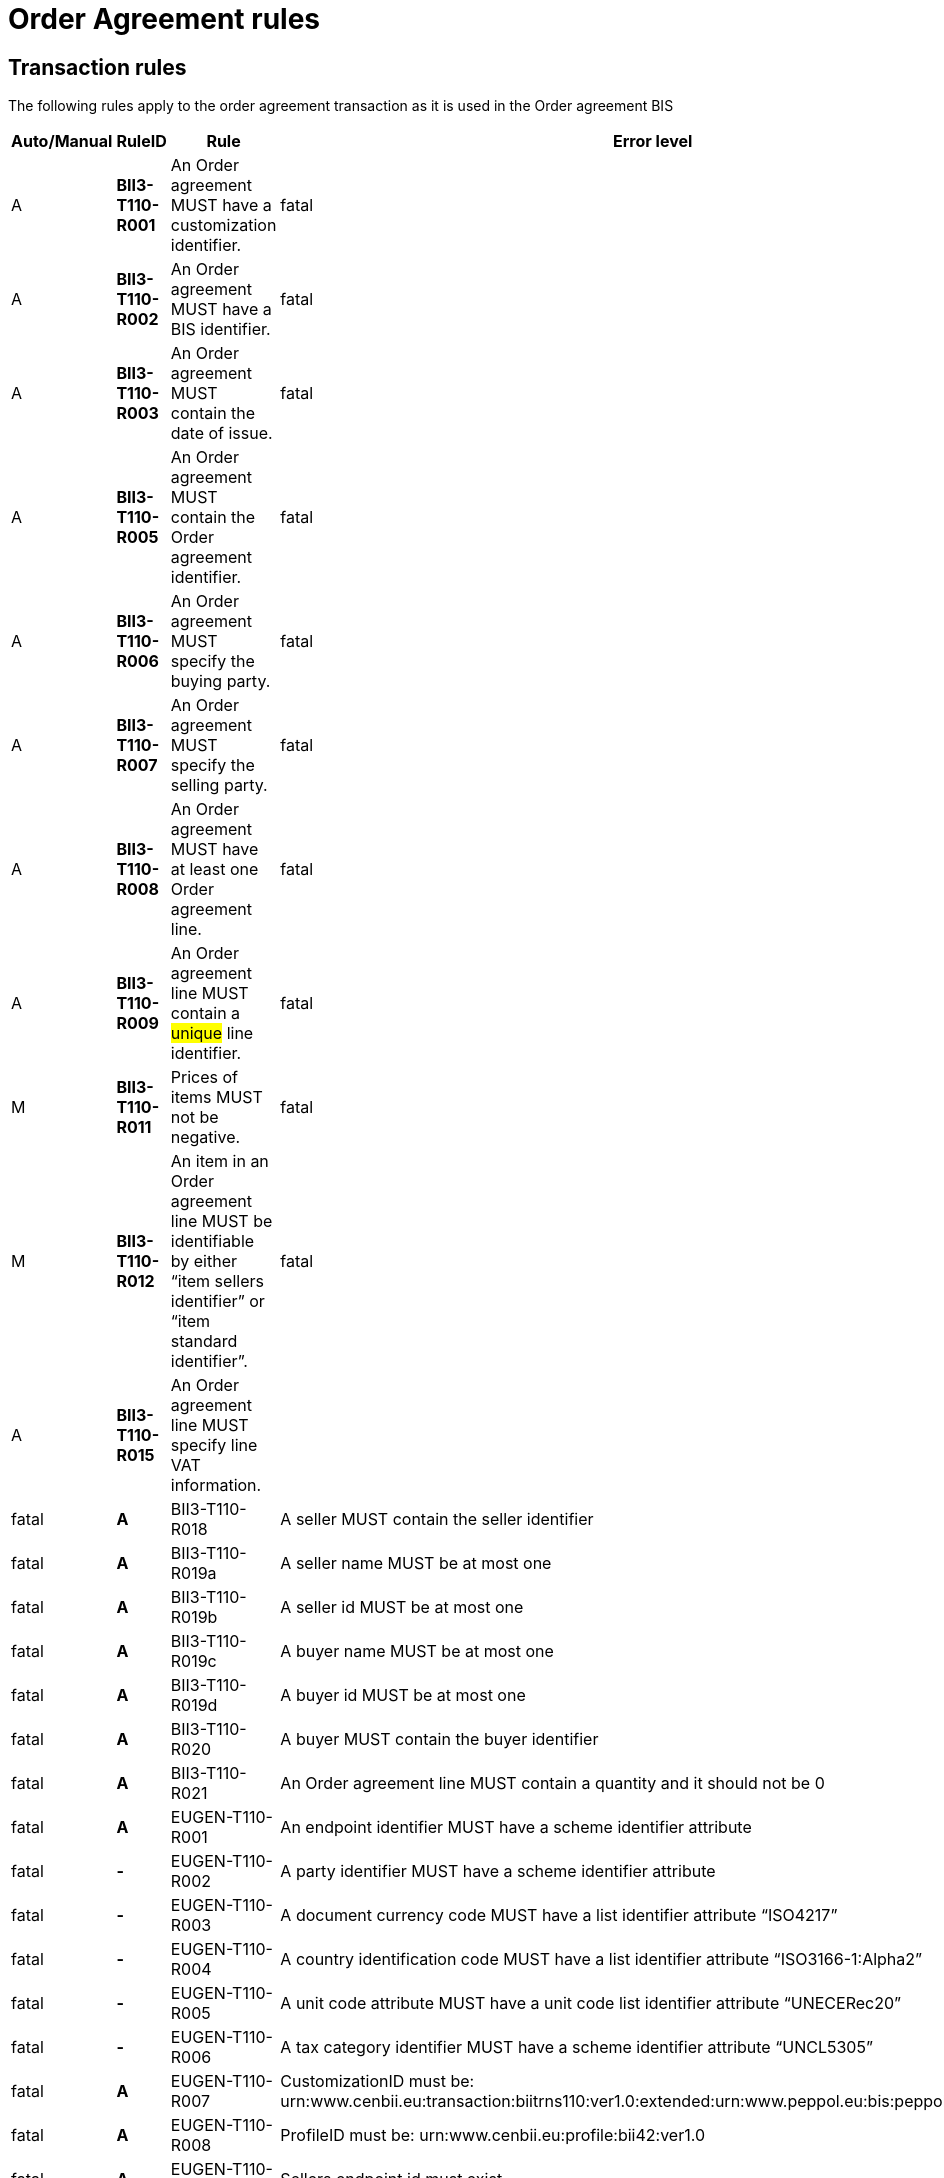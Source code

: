 
= Order Agreement rules

== Transaction rules

The following rules apply to the order agreement transaction as it is used in the Order agreement BIS
[cols="^1,1s,4,1",options="header"]
|====
|Auto/Manual
|RuleID
|Rule
|Error level
|A|BII3-T110-R001|An Order agreement MUST have a customization identifier.|fatal
|A|BII3-T110-R002|An Order agreement MUST have a BIS identifier.|fatal
|A|BII3-T110-R003|An Order agreement MUST contain the date of issue.|fatal
|A|BII3-T110-R005|An Order agreement MUST contain the Order agreement identifier.|fatal
|A|BII3-T110-R006|An Order agreement MUST specify the buying party.|fatal
|A|BII3-T110-R007|An Order agreement MUST specify the selling party.|fatal
|A|BII3-T110-R008|An Order agreement MUST have at least one Order agreement line.|fatal
|A|BII3-T110-R009|An Order agreement line MUST contain a #unique# line identifier.|fatal
|M|BII3-T110-R011|Prices of items MUST not be negative.|fatal
|M|BII3-T110-R012|An item in an Order agreement line MUST be identifiable by either “item sellers identifier” or “item standard identifier”.|fatal
|A|BII3-T110-R015|An Order agreement line MUST specify line VAT information.||fatal
|A|BII3-T110-R018|A seller MUST contain the seller identifier|fatal
|A|BII3-T110-R019a|A seller name MUST be at most one|fatal
|A|BII3-T110-R019b|A seller id MUST be at most one|fatal
|A|BII3-T110-R019c|A buyer name MUST be at most one|fatal
|A|BII3-T110-R019d|A buyer id MUST be at most one|fatal
|A|BII3-T110-R020|A buyer MUST contain the buyer identifier|fatal
|A|BII3-T110-R021|An Order agreement line MUST contain a quantity and it should not be 0|fatal
|A|EUGEN-T110-R001|An endpoint identifier MUST have a scheme identifier attribute|fatal
|-|EUGEN-T110-R002|A party identifier MUST have a scheme identifier attribute|fatal
|-|EUGEN-T110-R003|A document currency code MUST have a list identifier attribute “ISO4217”|fatal
|-|EUGEN-T110-R004|A country identification code MUST have a list identifier attribute “ISO3166-1:Alpha2”|fatal
|-|EUGEN-T110-R005|A unit code attribute MUST have a unit code list identifier attribute “UNECERec20”|fatal
|-|EUGEN-T110-R006|A tax category identifier MUST have a scheme identifier attribute “UNCL5305”|fatal
|A|EUGEN-T110-R007|CustomizationID must be: urn:www.cenbii.eu:transaction:biitrns110:ver1.0:extended:urn:www.peppol.eu:bis:peppol42a:ver1.0|fatal
|A|EUGEN-T110-R008|ProfileID must be: urn:www.cenbii.eu:profile:bii42:ver1.0|fatal
|A|EUGEN-T110-R009|Sellers endpoint id must exist|fatal
|A|EUGEN-T110-R010|Buyers endpoint id must exist|fatal
|M|EUGEN-T110-R011|All amounts must have same currency code as document currency|fatal
|-|EUGEN-T110-R013|Item classification codes must include code list value (listID)|fatal
|A|EUGEN-T110-R015|Allowances and charges MUST have a reason|fatal
|M|EUGEN-T110-R016|Total amount for payment MUST NOT be negative, if total amount for payment is provided.|fatal
|M|EUGEN-T110-R017|Total sum of line amounts MUST NOT be negative, if total sum of line amounts is provided.|fatal
|M|EUGEN-T110-R019|Total sum of line amounts MUST equal the sum of the order line amounts at order line level, if total sum of line amounts is provided.|fatal
|M|EUGEN-T110-R020|Total sum of charges at document level MUST be equal to the sum of charges at document level, if total sum of charges at document level is provided.|fatal
|M|EUGEN-T110-R021|Total sum of allowance at document level MUST be equal to the sum of allowance amounts at document level, if total sum of allowance at document level is provided.|fatal
|M|EUGEN-T110-R022|Tax exclusive amount MUST equal the sum of line amount plus total charge amount at document level less total allowance amount at document level if tax exclusive amount is provided.|fatal
|M|EUGEN-T110-R023|Tax inclusive amount must equal tax exclusive amount plus total tax amount.|fatal
|M|EUGEN-T110-R024|Total amount for payment MUST be equal to the tax inclusive amount plus rounding amount.|fatal
|-|EUGEN-T110-R025|UBLVersionID must be 2.1|fatal
|A|EUGEN-T110-R026|Each item label must have an item label name.|fatal
|A|EUGEN-T110-R027|Each item label must have an item label value.|fatal
|====

== Code list rules

[cols="^1,1s,5",options="header"]
|====
|Auto/Manual |Identifier |Business Rule
|A|CL-T110-R001 |currencyID for Amounts MUST be coded using ISO code list 4217
|A|CL-T110-R002 |Order agreement currency MUST be coded using ISO code list 4217
|A|CL-T110-R003 |#An Endpoint Identifier Scheme MUST be from the list of PEPPOL Party Identifiers described in the "PEPPOL Policy for using Identifiers".#
|A|CL-T110-R004 |#A Party Identifier Scheme MUST be from the list of PEPPOL Party Identifiers described in the "PEPPOL Policy for using Identifiers".#
|A|CL-T110-R005 |#VAT category code MUST be coded using UNCL 5305 code list BII3 subset#
|A|CL-T110-R006 |Unit code for quantities MUST be coded according to the UN/ECE Recommendation 20
|A|CL-T110-R007 |For Mime code in attribute use MIME Media Types.
|A|CL-T110-R009 |Country codes MUST be from ISO 3166-1 alpha2
|A|CL-T110-R010 |Commodity code schemes MUST be according to CENBII3 COMMODITY_SCHEME_ID
|====
